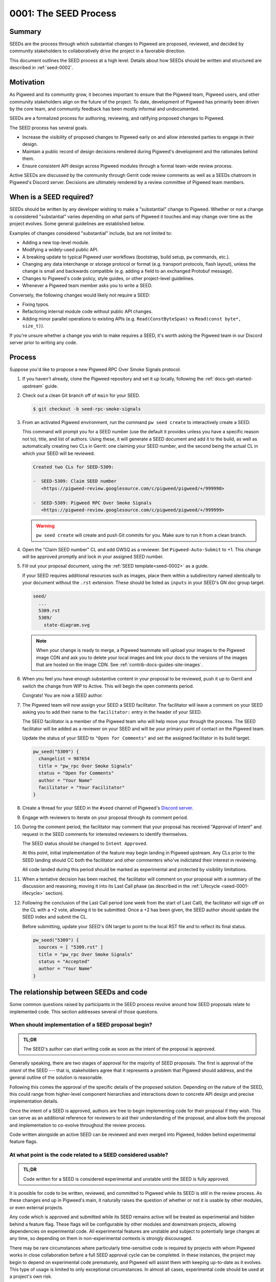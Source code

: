 .. _seed-0001:

======================
0001: The SEED Process
======================
.. seed::
   :number: 1
   :name: The SEED Process
   :status: Accepted
   :proposal_date: 2022-10-31
   :cl: 116577
   :authors: The Pigweed Team
   :facilitator: Unassigned

-------
Summary
-------
SEEDs are the process through which substantial changes to Pigweed are proposed,
reviewed, and decided by community stakeholders to collaboratively drive the
project in a favorable direction.

This document outlines the SEED process at a high level. Details about how SEEDs
should be written and structured are described in :ref:`seed-0002`.

----------
Motivation
----------
As Pigweed and its community grow, it becomes important to ensure that the
Pigweed team, Pigweed users, and other community stakeholders align on the
future of the project. To date, development of Pigweed has primarily been
driven by the core team, and community feedback has been mostly informal and
undocumented.

SEEDs are a formalized process for authoring, reviewing, and ratifying proposed
changes to Pigweed.

The SEED process has several goals.

- Increase the visibility of proposed changes to Pigweed early on and allow
  interested parties to engage in their design.

- Maintain a public record of design decisions rendered during Pigweed's
  development and the rationales behind them.

- Ensure consistent API design across Pigweed modules through a formal team-wide
  review process.

Active SEEDs are discussed by the community through Gerrit code review comments
as well as a SEEDs chatroom in Pigweed's Discord server. Decisions are
ultimately rendered by a review committee of Pigweed team members.

------------------------
When is a SEED required?
------------------------
SEEDs should be written by any developer wishing to make a "substantial" change
to Pigweed. Whether or not a change is considered "substantial" varies depending
on what parts of Pigweed it touches and may change over time as the project
evolves. Some general guidelines are established below.

Examples of changes considered "substantial" include, but are not limited to:

- Adding a new top-level module.

- Modifying a widely-used public API.

- A breaking update to typical Pigweed user workflows (bootstrap, build setup,
  ``pw`` commands, etc.).

- Changing any data interchange or storage protocol or format (e.g. transport
  protocols, flash layout), unless the change is small and backwards compatible
  (e.g. adding a field to an exchanged Protobuf message).

- Changes to Pigweed's code policy, style guides, or other project-level
  guidelines.

- Whenever a Pigweed team member asks you to write a SEED.

Conversely, the following changes would likely not require a SEED:

- Fixing typos.

- Refactoring internal module code without public API changes.

- Adding minor parallel operations to existing APIs (e.g.
  ``Read(ConstByteSpan)`` vs ``Read(const byte*, size_t)``).

If you're unsure whether a change you wish to make requires a SEED, it's worth
asking the Pigweed team in our Discord server prior to writing any code.

-------
Process
-------
Suppose you'd like to propose a new Pigweed RPC Over Smoke Signals protocol.

#. If you haven't already, clone the Pigweed repository and set it up locally,
   following the :ref:`docs-get-started-upstream` guide.

#. Check out a clean Git branch off of ``main`` for your SEED.

   .. code-block:: console

      $ git checkout -b seed-rpc-smoke-signals

#. From an activated Pigweed environment, run the command ``pw seed create`` to
   interactively create a SEED.

   This command will prompt you for a SEED number (use the default it provides
   unless you have a specific reason not to), title, and list of authors. Using
   these, it will generate a SEED document and add it to the build, as well as
   automatically creating two CLs in Gerrit: one claiming your SEED number, and
   the second being the actual CL in which your SEED will be reviewed.

   .. code-block:: none

      Created two CLs for SEED-5309:

      -  SEED-5309: Claim SEED number
         <https://pigweed-review.googlesource.com/c/pigweed/pigweed/+/999998>

      -  SEED-5309: Pigweed RPC Over Smoke Signals
         <https://pigweed-review.googlesource.com/c/pigweed/pigweed/+/999999>

   .. warning::

      ``pw seed create`` will create and push Git commits for you. Make sure to
      run it from a clean branch.

#. Open the "Claim SEED number" CL and add GWSQ as a reviewer. Set
   ``Pigweed-Auto-Submit`` to +1. This change will be approved promptly and
   lock in your assigned SEED number.

   .. image:: https://storage.googleapis.com/pigweed-media/seed/0001/seed-index-gerrit.png

#. Fill out your proposal document, using the :ref:`SEED template<seed-0002>` as
   a guide.

   If your SEED requires additional resources such as images, place them within
   a subdirectory named identically to your document without the ``.rst``
   extension. These should be listed as ``inputs`` in your SEED's GN doc group
   target.

   .. code-block::

      seed/
        ...
        5309.rst
        5309/
          state-diagram.svg

   .. note::

      When your change is ready to merge, a Pigweed teammate will upload your
      images to the Pigweed image CDN and ask you to delete your local images
      and link your docs to the versions of the images that are hosted on the
      image CDN. See :ref:`contrib-docs-guides-site-images`.

#. When you feel you have enough substantive content in your proposal to be
   reviewed, push it up to Gerrit and switch the change from WIP to Active.
   This will begin the open comments period.

   Congrats! You are now a SEED author.

#. The Pigweed team will now assign your SEED a SEED facilitator. The
   facilitator will leave a comment on your SEED asking you to add their name
   to the ``facilitator:`` entry in the header of your SEED.

   The SEED facilitator is a member of the Pigweed team who will help move your
   through the process. The SEED facilitator will be added as a reviewer on
   your SEED and will be your primary point of contact on the Pigweed team.

   Update the status of your SEED to ``"Open for Comments"`` and set the
   assigned facilitator in its build target.

   .. code-block::

      pw_seed("5309") {
        changelist = 987654
        title = "pw_rpc Over Smoke Signals"
        status = "Open for Comments"
        author = "Your Name"
        facilitator = "Your Facilitator"
      }

#. Create a thread for your SEED in the ``#seed`` channel of Pigweed's
   `Discord server <https://discord.gg/M9NSeTA>`_.

#. Engage with reviewers to iterate on your proposal through its comment period.

#. During the comment period, the facilitator may comment that your proposal has
   received "Approval of Intent" and request in the SEED comments for interested
   reviewers to identify themselves.

   The SEED status should be changed to ``Intent Approved``.

   At this point, initial implementation of the feature may begin landing in
   Pigweed upstream. Any CLs prior to the SEED landing should CC both the
   facilitator and other commenters who've indictated their interest in
   reviewing.

   All code landed during this period should be marked as experimental and
   protected by visibility limitations.

#. When a tentative decision has been reached, the facilitator will comment on
   your proposal with a summary of the discussion and reasoning, moving it into
   its Last Call phase (as described in the
   :ref:`Lifecycle <seed-0001-lifecycle>` section).

#. Following the conclusion of the Last Call period (one week from the start of
   Last Call), the facilitator will sign off on the CL with a +2 vote, allowing
   it to be submitted. Once a +2 has been given, the SEED author should update
   the SEED index and submit the CL.

   Before submitting, update your SEED's GN target to point to the local RST
   file and to reflect its final status.

   .. code-block::

      pw_seed("5309") {
        sources = [ "5309.rst" ]
        title = "pw_rpc Over Smoke Signals"
        status = "Accepted"
        author = "Your Name"
      }

---------------------------------------
The relationship between SEEDs and code
---------------------------------------
Some common questions raised by participants in the SEED process revolve around
how SEED proposals relate to implemented code. This section addresses several of
those questions.

When should implementation of a SEED proposal begin?
====================================================
.. admonition:: TL;DR

   The SEED's author can start writing code as soon as the intent of the
   proposal is approved.

Generally speaking, there are two stages of approval for the majority of SEED
proposals. The first is approval of the *intent* of the SEED --- that is,
stakeholders agree that it represents a problem that Pigweed should address,
and the general outline of the solution is reasonable.

Following this comes the approval of the specific details of the proposed
solution. Depending on the nature of the SEED, this could range
from higher-level component hierarchies and interactions down to concrete API
design and precise implementation details.

Once the intent of a SEED is approved, authors are free to begin implementing
code for their proposal if they wish. This can serve as an additional reference
for reviewers to aid their understanding of the proposal, and allow both the
proposal and implementation to co-evolve throughout the review process.

Code written alongside an active SEED can be reviewed and even merged into
Pigweed, hidden behind experimental feature flags.

At what point is the code related to a SEED considered usable?
==============================================================
.. admonition:: TL;DR

   Code written for a SEED is considered experimental and unstable until the
   SEED is fully approved.

It is possible for code to be written, reviewed, and committed to Pigweed while
its SEED is still in the review process. As these changes end up in Pigweed's
main, it naturally raises the question of whether or not it is usable by other
modules, or even external projects.

Any code which is approved and submitted while its SEED remains active will be
treated as experimental and hidden behind a feature flag. These flags will be
configurable by other modules and downstream projects, allowing dependencies on
experimental code. All experimental features are unstable and subject to
potentially large changes at any time, so depending on them in non-experimental
contexts is strongly discouraged.

There may be rare circumstances where particularly time-sensitive code is
required by projects with whom Pigweed works in close collaboration before a
full SEED approval cycle can be completed. In these instances, the project may
begin to depend on experimental code prematurely, and Pigweed will assist them
with keeping up-to-date as it evolves. This type of usage is limited to only
exceptional circumstances. In almost all cases, experimental code should be used
at a project's own risk.

Will approved SEEDs be updated in response to code changes?
===========================================================
.. admonition:: TL;DR

   Approved SEEDs will not be updated as code evolves. Use module documentation
   as a current reference.

SEED documents are intended to capture decisions made at a point in time with
their justification. They are not living documents which reflect the current
state of the codebase. Generally speaking, SEEDs will not be updated following
their acceptance and will likely diverge from the actual code as time passes.
Some SEEDs may even become entirely obsolete if the team revisited the issue and
decided to move in a different direction, becoming purely a historical record of
design decisions.

There are exceptions when a SEED may be modified after it has been approved;
typically, these will occur shortly after the approval if its implementer finds
that an important detail was incorrect or missing.

If a SEED/s content is obsolete or outdated, it should ideally be marked as
such by adding a notice or warning to the top of the SEED. However, these
indications are marked on a best-effort basis, so SEEDs should not be be used as
the primary source of documentation for a Pigweed feature.

Users should instead rely on module documentation for up-to-date
information about the state of a Pigweed module or feature. SEEDs can be used as
an additional resource to learn *why* something was designed the way that it is,
but is never necessary to understand functionality or usage.

--------------
SEED documents
--------------
SEEDs are written as ReST documents integrated with the rest of Pigweed's
documentation. They live directly within the core Pigweed repository, under a
top-level ``seed/`` subdirectory.

The structure of SEED documents themselves, their format, required sections, and
other considerations are outlined in :ref:`seed-0002`.

The first 100 SEEDs (0000-0100) are *Meta-SEEDs*. These are reserved for
internal Pigweed usage and generally detail SEED-related processes. Unlike
regular SEEDs, Meta-SEEDs are living documents which may be revised over time.

.. _seed-0001-lifecycle:

-----------------------
The lifecycle of a SEED
-----------------------
A SEED proposal undergoes several phases between first being published and a
final decision.

:bdg-primary-line:`Draft` **The SEED is a work-in-progress and not yet ready
for comments.**

- The SEED exists in Gerrit as a Work-In-Progress (WIP) change.
- Has an assigned SEED number and exists in the index.
- Not yet ready to receive feedback.

:bdg-primary-line:`Intent Approved` **The idea behind the SEED has been approved
for further investigation.**

- The SEED exists in Gerrit as a Work-In-Progress (WIP) change.
- Has an assigned SEED number and exists in the index.
- The main proposal is not yet fully written out, but may start receiving
  preliminary rounds of feedback.

:bdg-primary:`Open for Comments` **The SEED is soliciting feedback.**

- The SEED has sufficient substance to be reviewed, as determined by its
  author.
- A thread for the SEED is created in Discord to promote the proposal and open
  discussion.
- Interested parties comment on the SEED to evaluate the proposal, raise
  questions and concerns, and express support or opposition.
- Back and forth discussion between the author and reviewers, resulting in
  modifications to the document.
- The SEED remains open for as long as necessary. Internally, Pigweed's review
  committee will regularly meet to consider active SEEDs and determine when to
  advance to them the next stage.
- Open SEEDs are assigned facilitators in the core Pigweed team, who are
  primarily responsible for engaging with the author to move the SEED through
  its review process.

:bdg-warning:`Last Call` **A tentative decision has been reached, but
commenters may raise final objections.**

- A tentative decision on the SEED has been made. The decision is issued at the
  best judgement of the SEED's facilitator when they feel there has been
  sufficient discussion on the tradeoffs of the proposal to do so.
- Transition is triggered manually by its facilitator, with a comment on the
  likely outcome of the SEED (acceptance / rejection).
- On entering Last Call, the visibility of the SEED is widely boosted through
  Pigweed's communication channels (Discord, mailing list, Pigweed Live, etc.)
  to solicit any strong objections from stakeholders.
- Typically, Last Call lasts for a set period of 7 calendar days, after which
  the final decision is formalized.
- If any substantial new arguments are raised during Last Call, the review
  committee may decide to re-open the discussion, returning the SEED to a
  commenting phase.

:bdg-success:`Accepted` **The proposal is ratified and ready for
implementation.**

- The SEED is submitted into the Pigweed repository.
- A tracking bug is created for the implementation, if applicable.
- The SEED may no longer be modified (except minor changes such as typos).
  Follow-up discussions on the same topic require a new SEED.

:bdg-danger:`Rejected` **The proposal has been turned down.**

- The SEED is submitted into the Pigweed repository to provide a permanent
  record of the considerations made for future reference.
- The SEED may no longer be modified.

:bdg-secondary:`Deprecated` **The proposal was originally accepted and
implemented but later removed.**

- The proposal was once implemented but later undone.
- The SEED's changelog contains justification for the deprecation.

:bdg-info:`Superseded` **The proposal was originally accepted and implemented
but significant portions were later overruled by a different SEED.**

- A newer SEED proposal revisits the same topic and proposal and redesigns
  significant parts of the original.
- The SEED is marked as superseded with a reference to the newer proposal.

:bdg-secondary-line:`On Hold` **The SEED is temporarily on pause due to other
priorities, without a decision being made on its acceptance.**

- The SEED has an assigned number, and a Gerrit CL with previous rounds of
  feedback. The CL is switched to WIP.
- The SEED is closed to additional feedback during the hold period.

---------
Rationale
---------

Document format
===============
Three different documentation formats are considered for SEEDs:

- **ReST:** Used for Pigweed's existing documentation, making it a natural
  option.
- **Google Docs:** The traditional way of writing SEED-like investigation and
  design documents.
- **Markdown:** Ubiquitous across open-source projects, with extensive tooling
  available.

Summary
-------
Based on the evaluated criteria, ReST documents provide the best overall SEED
experience. The primary issues with ReST exist around contributor tooling, which
may be mitigated with additional investment from the Pigweed team.

The table below details the main criteria evaluated for each format, with more
detailed explanations following.

.. list-table::
   :widths: 55 15 15 15
   :header-rows: 1

   * - Criterion
     - ReST
     - Markdown
     - Google Docs
   * - Straightforward integration with existing docs
     - ✅
     - ❌
     - ❌
   * - Indexable on `pigweed.dev <https://pigweed.dev>`_
     - ✅
     - ✅
     - ❌
   * - Auditable through source control
     - ✅
     - ✅
     - ❌
   * - Archive of review comments and changes
     - ✅
     - ✅
     - ❌
   * - Accessible to contributors
     - ❌
     - ✅
     - ✅
   * - Extensive styling and formatting options
     - ✅
     - ❌
     - ✅
   * - Easy sharing between Google and external contributors
     - ✅
     - ✅
     - ❌

Integration
-----------
.. admonition:: Goal

   SEED documents should seamlessly integrate with the rest of Pigweed's docs.

As all of Pigweed's documentation is written using ReST, it becomes a natural
choice for SEEDs. The use of other formats requires additional scaffolding and
may not provide as seamless of an experience.

Indexability
------------
.. admonition:: Goal

   Design decisions in SEEDs should be readily available for Pigweed users.

`pigweed.dev <https://pigweed.dev>`_ has a search function allowing users to
search the site for Pigweed-related keywords. As SEEDs contain design discussion
and rationales, having them appear in these searches offers useful information
to users.

The search function is provided by Pigweed's Sphinx build, so only documents
which exist as part of that (ReST / Markdown) are indexed.

Auditability
------------
.. admonition:: Goal

   Changes to SEED documents should be reviewed and recorded.

ReST and Markdown documents exist directly within Pigweed's source repository
after being submitted, requiring any further changes to go through a code
review process.

Conversely, Google Docs may be edited by anyone with access, making them prone
to unintentional modification.

Archive of discussions
----------------------
.. admonition:: Goal

   Discussions during the review of a SEED should be well-archived for
   future reference.

ReST and Markdown documentation are submitted through Gerrit and follow the
standard code review process. Review comments on the changes are saved in
Gerrit and are easily revisited. Incremental updates to the SEED during the
review process are saved as patch sets.

Comments in Google Docs are more difficult to find once they are resolved, and
document changes do not exist as clearly-defined snapshots, making the history
of a SEED harder to follow.

Accessibility
-------------
.. admonition:: Goal

   SEEDs should be easy for contributors to write.

Both Markdown and Google Docs are easy to write, familiar to many, and have
extensive tooling available. SEED documents can be written outside of the
Pigweed ecosystem using authors' preferred tools.

ReST, on the other hand, is an unfamiliar and occasionally strange format, and
its usage for SEEDs is heavily tied to Pigweed's documentation build. Authors
are required to set up and constantly re-run this build, slowing iteration.

Format and styling
------------------
.. admonition:: Goal

   SEED authors should have options for formatting various kinds of information
   and data in their proposals.

Markdown intentionally only offers limited control over document formatting,
whereas ReST has a wide selection of directives and Google Docs functions as a
traditional WYSIWYG editor, making them far more flexible.

Sharing between Google and non-Google
-------------------------------------
.. admonition:: Goal

   Both Google and non-Google contributors should easily be able to write and
   review SEEDs.

Due to security and legal concerns, managing ownership of Google Docs between
internal and external contributors is nontrivial.

Text documentation formats like Markdown and ReST live within the Pigweed
repository, and as such follow the standard code contribution process.
